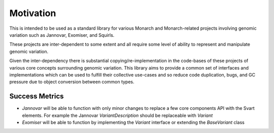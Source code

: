 .. _rstmotivation:

==========
Motivation
==========

This is intended to be used as a standard library for various Monarch and Monarch-related projects involving genomic
variation such as Jannovar, Exomiser, and Squirls.

These projects are inter-dependent to some extent and all require some level of ability to represent and manipulate
genomic variation.

Given the inter-dependency there is substantial copying/re-implementation in the code-bases of these projects
of various core concepts surrounding genomic variation. This library aims to provide a common set of interfaces
and implementations which can be used to fulfill their collective use-cases and so reduce code duplication, bugs,
and GC pressure due to object conversion between common types.

Success Metrics
~~~~~~~~~~~~~~~

* *Jannovar* will be able to function with only minor changes to replace a few core components API with the Svart elements.
  For example the Jannovar `VariantDescription` should be replaceable with `Variant`
* *Exomiser* will be able to function by implementing the `Variant` interface or extending the `BaseVariant` class
